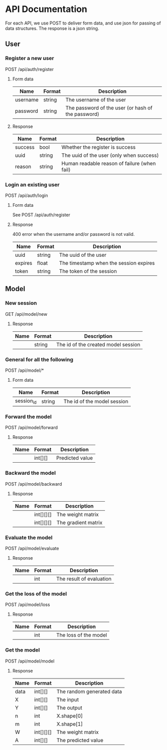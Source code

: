 * API Documentation
  For each API, we use POST to deliver form data, and use json for passing of
  data structures. The response is a json string.
** User
*** Register a new user
    POST /api/auth/register
**** Form data
| Name     | Format | Description                                        |
|----------+--------+----------------------------------------------------|
| username | string | The username of the user                           |
| password | string | The password of the user (or hash of the password) |
**** Response
| Name    | Format | Description                                  |
|---------+--------+----------------------------------------------|
| success | bool   | Whether the register is success              |
| uuid    | string | The uuid of the user (only when success)     |
| reason  | string | Human readable reason of failure (when fail) |
*** Login an existing user
    POST /api/auth/login
**** Form data
     See POST /api/auth/register
**** Response
     400 error when the username and/or password is not valid.
| Name    | Format | Description                            |
|---------+--------+----------------------------------------|
| uuid    | string | The uuid of the user                   |
| expires | float  | The timestamp when the session expires |
| token   | string | The token of the session               |
** Model
*** New session
    GET /api/model/new
**** Response
| Name | Format | Description                         |
|------+--------+-------------------------------------|
|      | string | The id of the created model session |
*** General for all the following
    POST /api/model/*
**** Form data
| Name       | Format | Description                            |
|------------+--------+----------------------------------------|
| session_id | string | The id of the model session            |
*** Forward the model
    POST /api/model/forward
**** Response
| Name | Format  | Description     |
|------+---------+-----------------|
|      | int[][] | Predicted value |
*** Backward the model
    POST /api/model/backward
**** Response
| Name | Format    | Description         |
|------+-----------+---------------------|
|      | int[][][] | The weight matrix   |
|      | int[][][] | The gradient matrix |
*** Evaluate the model
    POST /api/model/evaluate
**** Response
| Name | Format | Description              |
|------+--------+--------------------------|
|      | int    | The result of evaluation |
*** Get the loss of the model
    POST /api/model/loss
**** Response
| Name | Format | Description           |
|------+--------+-----------------------|
|      | int    | The loss of the model |
*** Get the model
    POST /api/model/model
**** Response
| Name | Format    | Description               |
|------+-----------+---------------------------|
| data | int[][]   | The random generated data |
| X    | int[][]   | The input                 |
| Y    | int[][]   | The output                |
| n    | int       | X.shape[0]                |
| m    | int       | X.shape[1]                |
| W    | int[][][] | The weight matrix         |
| A    | int[][]   | The predicted value       |
